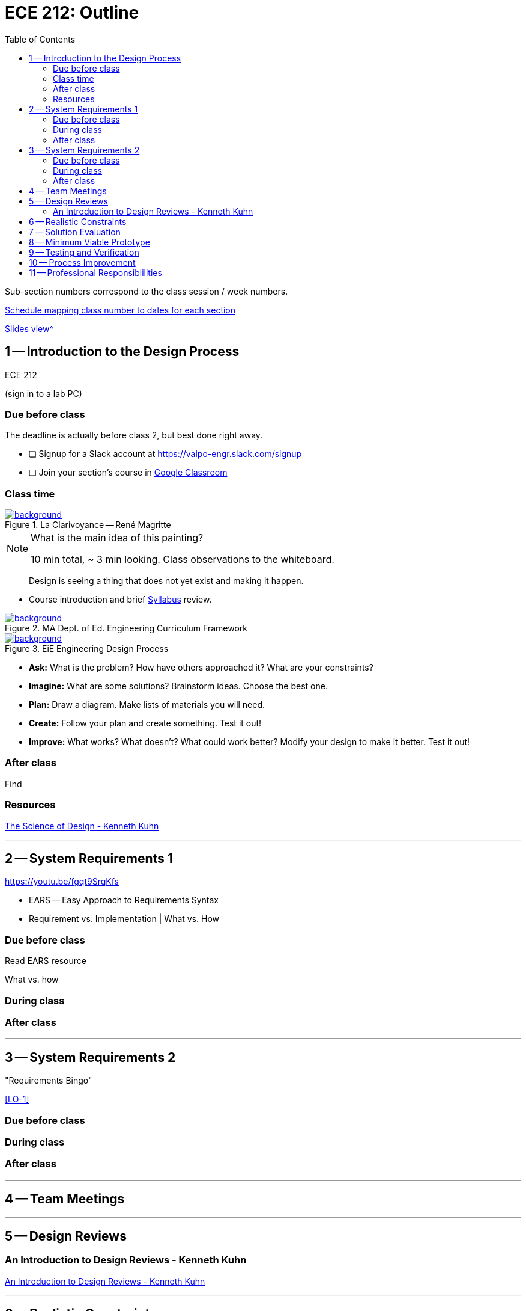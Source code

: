 :toc: left
:sectanchors:



= ECE 212: Outline

Sub-section numbers correspond to the class session / week numbers.

https://docs.google.com/spreadsheets/d/1lhiTP_FWcWIptPWG0bhi009jbC8wNhC_0vyd-29lNwA/edit?usp=sharing[Schedule mapping class number to dates for each section^]

<<outline-slides.adoc#,Slides view^>>


== 1 -- Introduction to the Design Process

ECE 212

(sign in to a lab PC)

=== Due before class
The deadline is actually before class 2, but best done right away.

* [ ] Signup for a Slack account at https://valpo-engr.slack.com/signup
* [ ] Join your section's course in <<syllabus.adoc#_google_classroom,Google Classroom>>


=== Class time


ifdef::backend-revealjs[=== !]
.La Clarivoyance -- René Magritte
[link=https://www.renemagritte.org/la-clairvoyance.jsp]
image::magritte-la-clairvoyance.jpg[background,size=contain]


[NOTE.speaker]
--
What is the main idea of this painting?

10 min total, ~ 3 min looking.
Class observations to the whiteboard.
--


ifdef::backend-revealjs[=== !]
> Design is seeing a thing that does not yet exist and making it happen.


ifdef::backend-revealjs[=== !]
* Course introduction and brief <<syllabus.adoc#_,Syllabus>> review.



[background-color="white"]
ifdef::backend-revealjs[=== !]
.MA Dept. of Ed. Engineering Curriculum Framework
[link=https://www.linkengineering.org/Explore/EngineeringDesign/5824.aspx]
image::MA_DoEd_EngineeringDesign.jpg[background,size=contain]



ifdef::backend-revealjs[=== !]
.EiE Engineering Design Process
[link=https://www.eie.org/overview/engineering-design-process]
image::edp_basic.png[background,size=contain]


ifdef::backend-revealjs[=== !]
[%step]
* *Ask:* What is the problem? How have others approached it? What are your constraints?

* *Imagine:* What are some solutions? Brainstorm ideas. Choose the best one.

* *Plan:* Draw a diagram. Make lists of materials you will need.

* *Create:* Follow your plan and create something. Test it out!

* *Improve:* What works? What doesn't? What could work better? Modify your design to make it better. Test it out!


=== After class
Find 


=== Resources
http://www.kennethkuhn.com/students/the%20science%20of%20design.htm[The Science of Design - Kenneth Kuhn^]


'''
<<<
== 2 -- System Requirements 1
https://youtu.be/fgqt9SrqKfs

* EARS -- Easy Approach to Requirements Syntax
* Requirement vs. Implementation | What vs. How

=== Due before class
Read EARS resource

What vs. how

=== During class

=== After class


'''
<<<
== 3 -- System Requirements 2
"Requirements Bingo"

<<LO-1>>

=== Due before class

=== During class

=== After class



'''
<<<
== 4 -- Team Meetings


'''
<<<
== 5 -- Design Reviews


=== An Introduction to Design Reviews - Kenneth Kuhn
http://www.kennethkuhn.com/students/design%20reviews.htm[An Introduction to Design Reviews - Kenneth Kuhn^]



'''
<<<
== 6 -- Realistic Constraints

'''
<<<
== 7 -- Solution Evaluation
Define the meaning of "`best`".

'''
<<<
== 8 -- Minimum Viable Prototype

'''
<<<
== 9 -- Testing and Verification

'''
<<<
== 10 -- Process Improvement

'''
<<<
== 11 -- Professional Responsiblilities

https://en.wikipedia.org/wiki/Engineering_ethics

https://www.ieee.org/about/corporate/governance/p7-8.html[IEEE code of ethics]

https://www.edn.com/electronics-blogs/the-noble-profession/4238028/The-IEEE-Code-of-Ethics[EDN - The IEEE Code of Ethics]

https://www.computer.org/web/education/code-of-ethics





// vim: tw=0
